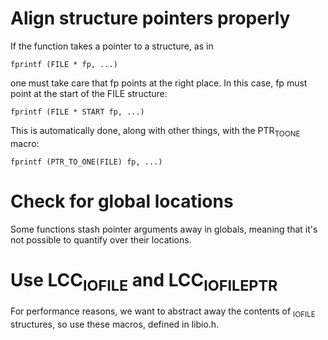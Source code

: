 * Align structure pointers properly
  If the function takes a pointer to a structure, as in

  : fprintf (FILE * fp, ...)

  one must take care that fp points at the right place. In this case,
  fp must point at the start of the FILE structure:

  : fprintf (FILE * START fp, ...)

  This is automatically done, along with other things, with the
  PTR_TO_ONE macro:

  : fprintf (PTR_TO_ONE(FILE) fp, ...)

* Check for global locations
  Some functions stash pointer arguments away in globals, meaning that
  it's not possible to quantify over their locations.
* Use LCC_IO_FILE and LCC_IO_FILE_PTR
  For performance reasons, we want to abstract away the contents of
  _IO_FILE structures, so use these macros, defined in libio.h.
